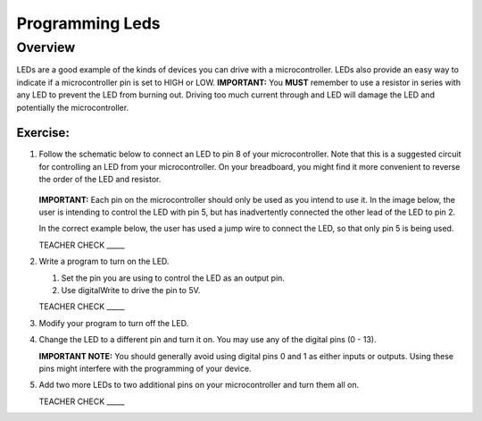 Programming Leds
================

Overview
--------

LEDs are a good example of the kinds of devices you can drive with a microcontroller. LEDs also provide an easy way to indicate if a microcontroller pin is set to HIGH or LOW. **IMPORTANT:** You **MUST** remember to use a resistor in series with any LED to prevent the LED from burning out. Driving too much current through and LED will damage the LED and potentially the microcontroller.

Exercise:
~~~~~~~~~

#. Follow the schematic below to connect an LED to pin 8 of your microcontroller. Note that this is a suggested circuit for controlling an LED from your microcontroller. On your breadboard, you might find it more convenient to reverse the order of the LED and resistor.

   .. figure:: images/image84.png
  
   **IMPORTANT:** Each pin on the microcontroller should only be used as you intend to use it. In the image below, the user is intending to control the LED with pin 5, but has inadvertently connected the other lead of the LED to pin 2.

   .. image:: images/ledwrong.JPG
      :width: 400px
   
   In the correct example below, the user has used a jump wire to connect the LED, so that only pin 5 is being used.

   .. image:: images/ledright.JPG
      :width: 400px
      
   TEACHER CHECK \_\_\_\_\_
   
#. Write a program to turn on the LED. 

   #. Set the pin you are using to control the LED as an output pin.

   #. Use digitalWrite to drive the pin to 5V.

   TEACHER CHECK \_\_\_\_\_

#. Modify your program to turn off the LED.
#. Change the LED to a different pin and turn it on. You may use any of the digital pins (0 - 13). 

   **IMPORTANT NOTE:** You should generally avoid using digital pins 0 and 1 as either inputs or outputs. Using these pins might interfere with the programming of your device.
   
#. Add two more LEDs to two additional pins on your microcontroller and turn them all on.

   TEACHER CHECK \_\_\_\_\_


